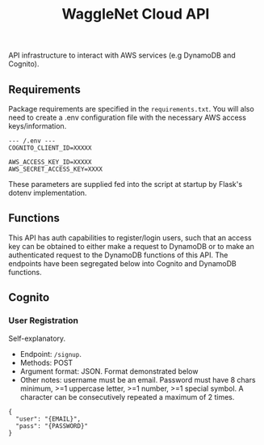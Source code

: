 #+title: WaggleNet Cloud API

API infrastructure to interact with AWS services (e.g DynamoDB and Cognito).

** Requirements
Package requirements are specified in the src_src[:exports code]{requirements.txt}. You will also need to create a .env configuration file with the necessary AWS access keys/information.

#+begin_src
--- /.env ---
COGNITO_CLIENT_ID=XXXXX

AWS_ACCESS_KEY_ID=XXXXX
AWS_SECRET_ACCESS_KEY=XXXX
#+end_src

These parameters are supplied fed into the script at startup by Flask's dotenv implementation.

** Functions
This API has auth capabilities to register/login users, such that an access key can be obtained to either make a request to DynamoDB or to make an authenticated request to the DynamoDB functions of this API. The endpoints have been segregated below into Cognito and DynamoDB functions.
** Cognito
*** User Registration
Self-explanatory.
- Endpoint: src_src[:exports code]{/signup}.
- Methods: POST
- Argument format: JSON. Format demonstrated below
- Other notes: username must be an email. Password must have 8 chars minimum, >=1 uppercase letter, >=1 number, >=1 special symbol. A character can be consecutively repeated a maximum of 2 times.

#+begin_src
{
  "user": "{EMAIL}",
  "pass": "{PASSWORD}"
}
#+end_src
